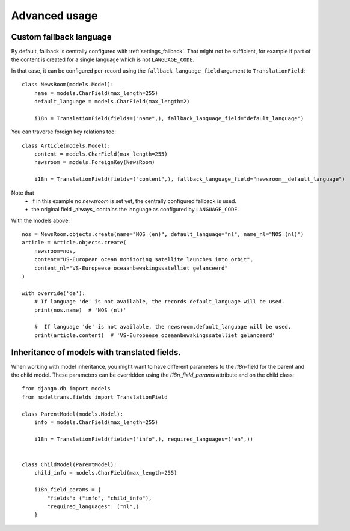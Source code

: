 Advanced usage
==============

.. _custom_fallback:

Custom fallback language
------------------------

By default, fallback is centrally configured with :ref:`settings_fallback`.
That might not be sufficient, for example if part of the content is created for a single language which is not ``LANGUAGE_CODE``.

In that case, it can be configured per-record using the ``fallback_language_field`` argument to ``TranslationField``::

    class NewsRoom(models.Model):
        name = models.CharField(max_length=255)
        default_language = models.CharField(max_length=2)

        i18n = TranslationField(fields=("name",), fallback_language_field="default_language")

You can traverse foreign key relations too::

    class Article(models.Model):
        content = models.CharField(max_length=255)
        newsroom = models.ForeignKey(NewsRoom)

        i18n = TranslationField(fields=("content",), fallback_language_field="newsroom__default_language")

Note that
 - if in this example no `newsroom` is set yet, the centrally configured fallback is used.
 - the original field _always_ contains the language as configured by ``LANGUAGE_CODE``.

With the models above::

    nos = NewsRoom.objects.create(name="NOS (en)", default_language="nl", name_nl="NOS (nl)")
    article = Article.objects.create(
        newsroom=nos,
        content="US-European ocean monitoring satellite launches into orbit",
        content_nl="VS-Europeese oceaanbewakingssatelliet gelanceerd"
    )

    with override('de'):
        # If language 'de' is not available, the records default_language will be used.
        print(nos.name)  # 'NOS (nl)'

        #  If language 'de' is not available, the newsroom.default_language will be used.
        print(article.content)  # 'VS-Europeese oceaanbewakingssatelliet gelanceerd'


Inheritance of models with translated fields.
---------------------------------------------

When working with model inheritance, you might want to have different parameters to the `i18n`-field for the
parent and the child model. These parameters can be overridden using the `i18n_field_params` attribute and
on the child class::

    from django.db import models
    from modeltrans.fields import TranslationField

    class ParentModel(models.Model):
        info = models.CharField(max_length=255)

        i18n = TranslationField(fields=("info",), required_languages=("en",))


    class ChildModel(ParentModel):
        child_info = models.CharField(max_length=255)

        i18n_field_params = {
            "fields": ("info", "child_info"),
            "required_languages": ("nl",)
        }
